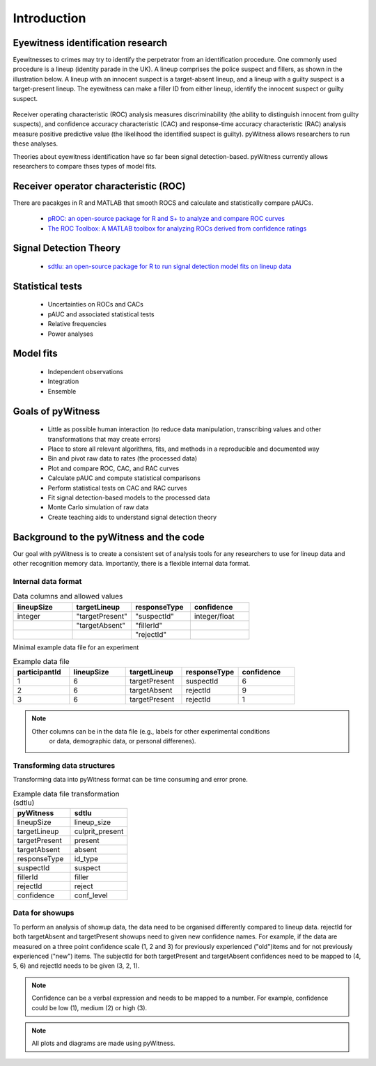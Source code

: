 ============
Introduction
============

Eyewitness identification research
----------------------------------

Eyewitnesses to crimes may try to identify the perpetrator from an identification procedure. One commonly used procedure is a lineup (identity parade in the UK). A lineup comprises the police suspect and fillers, as shown in the illustration below. A lineup with an innocent suspect is a target-absent lineup, and a lineup with a guilty suspect is a target-present lineup. The eyewitness can make a filler ID from either lineup, identify the innocent suspect or guilty suspect.

.. figure:: images/pyWitness_Lineup.png

Receiver operating characteristic (ROC) analysis measures discriminability (the ability to distinguish innocent from guilty suspects), and confidence accuracy characteristic (CAC) and response-time accuracy characteristic (RAC) analysis measure positive predictive value (the likelihood the identified suspect is guilty). pyWitness allows researchers to run these analyses. 

Theories about eyewitness identification have so far been signal detection-based. pyWitness currently allows researchers to compare thses types of model fits. 

Receiver operator characteristic (ROC)
--------------------------------------

There are pacakges in R and MATLAB that smooth ROCS and calculate and statistically compare pAUCs. 

   * `pROC: an open-source package for R and S+ to analyze and compare ROC curves <https://bmcbioinformatics.biomedcentral.com/articles/10.1186/1471-2105-12-77>`_
   * `The ROC Toolbox: A MATLAB toolbox for analyzing ROCs derived from confidence ratings <https://link.springer.com/article/10.3758/s13428-016-0796-z>`_

Signal Detection Theory 
-----------------------

   * `sdtlu: an open-source package for R to run signal detection model fits on lineup data <https://link.springer.com/article/10.3758/s13428-020-01402-7>`_

Statistical tests 
-----------------

   * Uncertainties on ROCs and CACs
   * pAUC and associated statistical tests
   * Relative frequencies
   * Power analyses

Model fits 
----------

   * Independent observations
   * Integration 
   * Ensemble

Goals of pyWitness
------------------

   * Little as possible human interaction (to reduce data manipulation, transcribing values and other transformations that may create errors)
   * Place to store all relevant algorithms, fits, and methods in a reproducible and documented way
   * Bin and pivot raw data to rates (the processed data)
   * Plot and compare ROC, CAC, and RAC curves
   * Calculate pAUC and compute statistical comparisons
   * Perform statistical tests on CAC and RAC curves
   * Fit signal detection-based models to the processed data
   * Monte Carlo simulation of raw data
   * Create teaching aids to understand signal detection theory

Background to the pyWitness and the code
----------------------------------------

Our goal with pyWitness is to create a consistent set of analysis tools for any researchers to use for lineup data and other recognition memory data. Importantly, there is a flexible internal data format.

Internal data format 
^^^^^^^^^^^^^^^^^^^^

.. list-table:: Data columns and allowed values
   :widths: 35 35 35 35
   :header-rows: 1

   * - lineupSize
     - targetLineup
     - responseType
     - confidence
   * - integer 
     - "targetPresent" 
     - "suspectId"
     - integer/float
   * -
     - "targetAbsent"
     - "fillerId"
     - 
   * - 
     - 
     - "rejectId"
     - 

Minimal example data file for an experiment 

.. list-table:: Example data file
   :widths: 35 35 35 35 35
   :header-rows: 1

   * - participantId
     - lineupSize
     - targetLineup
     - responseType
     - confidence
   * - 1
     - 6
     - targetPresent
     - suspectId
     - 6
   * - 2
     - 6
     - targetAbsent
     - rejectId
     - 9
   * - 3 
     - 6
     - targetPresent
     - rejectId 
     - 1

.. note::
  Other columns can be in the data file (e.g., labels for other experimental conditions 
   or data, demographic data, or personal differenes).

Transforming data structures
^^^^^^^^^^^^^^^^^^^^^^^^^^^^

Transforming data into pyWitness format can be time consuming and error prone.

.. list-table:: Example data file transformation (sdtlu)
   :widths: 35 35 
   :header-rows: 1

   * - pyWitness  
     - sdtlu
   * - lineupSize
     - lineup_size
   * - targetLineup
     - culprit_present
   * - targetPresent
     - present
   * - targetAbsent
     - absent
   * - responseType
     - id_type
   * - suspectId
     - suspect
   * - fillerId
     - filler
   * - rejectId
     - reject
   * - confidence
     - conf_level

Data for showups
^^^^^^^^^^^^^^^^

To perform an analysis of showup data, the data need to be organised differently compared to lineup data.
rejectId for both targetAbsent and targetPresent showups need to given new confidence names. For example, if
the data are measured on a three point confidence scale (1, 2 and 3) for previously experienced ("old")items and for not previously experienced ("new") items. The subjectId for both targetPresent and
targetAbsent confidences need to be mapped to (4, 5, 6) and rejectId needs to be given (3, 2, 1).

.. note::
   Confidence can be a verbal expression and needs to be mapped to a number. For example, confidence could be low (1), 
   medium (2) or high (3).

.. note:: 
   All plots and diagrams are made using pyWitness.
